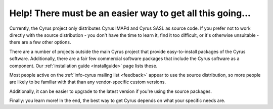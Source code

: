 Help! There must be an easier way to get all this going...
----------------------------------------------------------

Currently, the Cyrus project only distributes Cyrus IMAPd and Cyrus SASL 
as source code. If you prefer not to work directly with the source 
distribution - you don't have the time to learn it, find it too 
difficult, or it's otherwise unsuitable - there are a few other options. 

There are a number of projects outside the main Cyrus project that 
provide easy-to-install packages of the Cyrus software. Additionally, 
there are a fair few commercial software packages that include the Cyrus 
software as a component. Our :ref:`installation guide <installguide>` 
page lists these.

Most people active on the :ref:`info-cyrus mailing list <feedback>` 
appear to use the source distribution, so more people are likely to be 
familiar with that than any vendor-specific custom versions. 

Additionally, it can be easier to upgrade to the latest version if 
you're using the source packages. 

Finally: you learn more! In the end, 
the best way to get Cyrus depends on what your specific needs are. 


